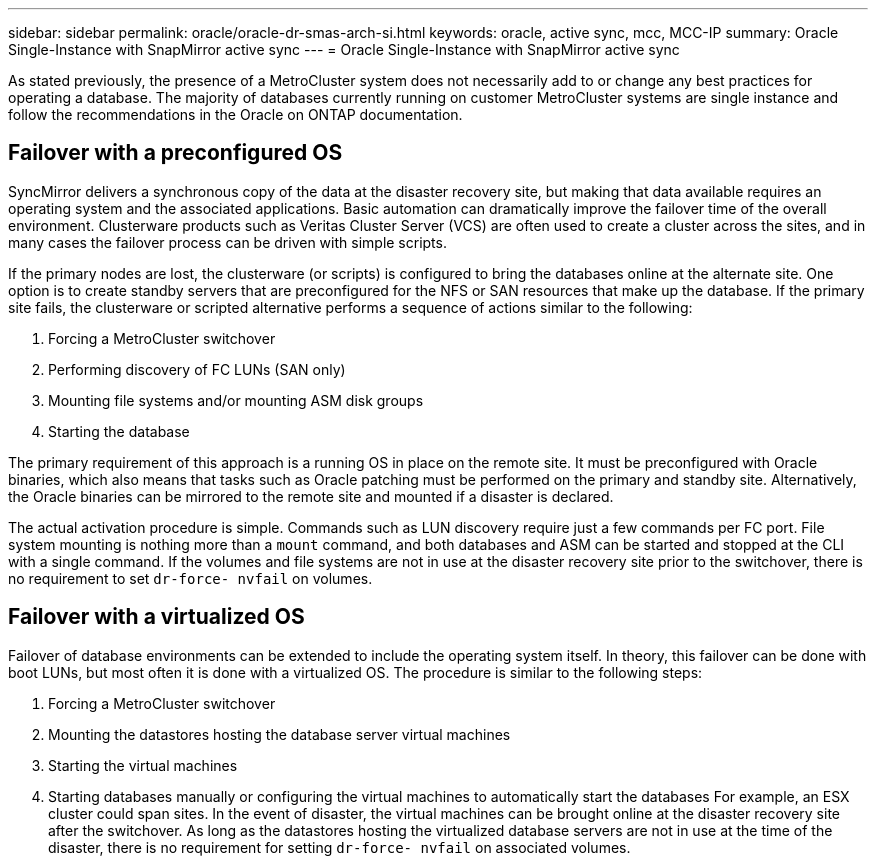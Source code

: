 ---
sidebar: sidebar
permalink: oracle/oracle-dr-smas-arch-si.html
keywords: oracle, active sync, mcc, MCC-IP
summary: Oracle Single-Instance with SnapMirror active sync
---
= Oracle Single-Instance with SnapMirror active sync

:hardbreaks:
:nofooter:
:icons: font
:linkattrs:
:imagesdir: ../media/

[.lead]
As stated previously, the presence of a MetroCluster system does not necessarily add to or change any best practices for operating a database. The majority of databases currently running on customer MetroCluster systems are single instance and follow the recommendations in the Oracle on ONTAP documentation.

== Failover with a preconfigured OS
SyncMirror delivers a synchronous copy of the data at the disaster recovery site, but making that data available requires an operating system and the associated applications. Basic automation can dramatically improve the failover time of the overall environment. Clusterware products such as Veritas Cluster Server (VCS) are often used to create a cluster across the sites, and in many cases the failover process can be driven with simple scripts.

If the primary nodes are lost, the clusterware (or scripts) is configured to bring the databases online at the alternate site. One option is to create standby servers that are preconfigured for the NFS or SAN resources that make up the database. If the primary site fails, the clusterware or scripted alternative performs a sequence of actions similar to the following:

. Forcing a MetroCluster switchover
. Performing discovery of FC LUNs (SAN only)
. Mounting file systems and/or mounting ASM disk groups
. Starting the database

The primary requirement of this approach is a running OS in place on the remote site. It must be preconfigured with Oracle binaries, which also means that tasks such as Oracle patching must be performed on the primary and standby site. Alternatively, the Oracle binaries can be mirrored to the remote site and mounted if a disaster is declared.

The actual activation procedure is simple. Commands such as LUN discovery require just a few commands per FC port. File system mounting is nothing more than a `mount` command, and both databases and ASM can be started and stopped at the CLI with a single command. If the volumes and file systems are not in use at the disaster recovery site prior to the switchover, there is no requirement to set `dr-force- nvfail` on volumes.

== Failover with a virtualized OS
Failover of database environments can be extended to include the operating system itself. In theory, this failover can be done with boot LUNs, but most often it is done with a virtualized OS. The procedure is similar to the following steps:

. Forcing a MetroCluster switchover
. Mounting the datastores hosting the database server virtual machines
. Starting the virtual machines
. Starting databases manually or configuring the virtual machines to automatically start the databases For example, an ESX cluster could span sites. In the event of disaster, the virtual machines can be brought online at the disaster recovery site after the switchover. As long as the datastores hosting the virtualized database servers are not in use at the time of the disaster, there is no requirement for setting `dr-force- nvfail` on associated volumes.

